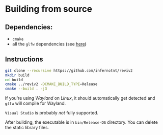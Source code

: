 * Building from source

** Dependencies:

- =cmake=
- all the =glfw= dependencies (see [[https://www.glfw.org/docs/latest/compile.html][here]])

** Instructions
 
#+begin_src bash
  git clone --recursive https://github.com/infernotnt/reviv2
  mkdir build
  cd build
  cmake ../reviv2 -DCMAKE_BUILD_TYPE=Release
  cmake --build . -j3
#+end_src

If you're using /Wayland/ on /Linux/, it should automatically get detected and =glfw= will compile for Wayland.

=Visual Studio= is probably /not/ fully supported.

After building, the executable is in =bin/Release-OS= directory. You can delete the static library files.
